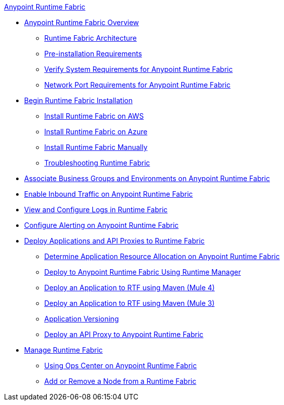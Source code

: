 .xref:index.adoc[Anypoint Runtime Fabric]
* xref:index.adoc[Anypoint Runtime Fabric Overview]
 ** xref:architecture.adoc[Runtime Fabric Architecture]
 ** xref:install-prerequisites.adoc[Pre-installation Requirements]
 ** xref:install-sys-reqs.adoc[Verify System Requirements for Anypoint Runtime Fabric]
 ** xref:install-port-reqs.adoc[Network Port Requirements for Anypoint Runtime Fabric]
*  xref:install-create-rtf-arm.adoc[Begin Runtime Fabric Installation]
 ** xref:install-aws.adoc[Install Runtime Fabric on AWS]
 ** xref:install-azure.adoc[Install Runtime Fabric on Azure]
 ** xref:install-manual.adoc[Install Runtime Fabric Manually]
 ** xref:troubleshoot-guide.adoc[Troubleshooting Runtime Fabric]
* xref:associate-environments.adoc[Associate Business Groups and Environments on Anypoint Runtime Fabric]
* xref:enable-inbound-traffic.adoc[Enable Inbound Traffic on Anypoint Runtime Fabric]
* xref:configure-log-forwarding.adoc[View and Configure Logs in Runtime Fabric]
* xref:configure-alerting.adoc[Configure Alerting on Anypoint Runtime Fabric]
* xref:deploy-index.adoc[Deploy Applications and API Proxies to Runtime Fabric]
 ** xref:deploy-resource-allocation.adoc[Determine Application Resource Allocation on Anypoint Runtime Fabric]
 ** xref:deploy-to-runtime-fabric.adoc[Deploy to Anypoint Runtime Fabric Using Runtime Manager]
 ** xref:deploy-maven-4.x.adoc[Deploy an Application to RTF using Maven (Mule 4)]
 ** xref:deploy-maven-3.x.adoc[Deploy an Application to RTF using Maven (Mule 3)]
 ** xref:app-versioning.adoc[Application Versioning]
 ** xref:proxy-deploy-runtime-fabric.adoc[Deploy an API Proxy to Anypoint Runtime Fabric]
* xref:manage-index.adoc[Manage Runtime Fabric]
 ** xref:using-opscenter.adoc[Using Ops Center on Anypoint Runtime Fabric]
 ** xref:manage-nodes.adoc[Add or Remove a Node from a Runtime Fabric]
